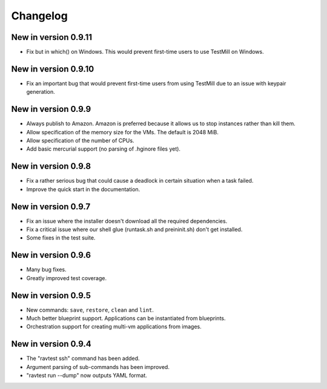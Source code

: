 Changelog
=========

New in version 0.9.11
---------------------

* Fix but in which() on Windows. This would prevent first-time
  users to use TestMill on Windows.

New in version 0.9.10
---------------------

* Fix an important bug that would prevent first-time users from
  using TestMill due to an issue with keypair generation.

New in version 0.9.9
--------------------

* Always publish to Amazon. Amazon is preferred because it allows us
  to stop instances rather than kill them.
* Allow specification of the memory size for the VMs. The default is
  2048 MiB.
* Allow specification of the number of CPUs.
* Add basic mercurial support (no parsing of .hginore files yet).

New in version 0.9.8
--------------------

* Fix a rather serious bug that could cause a deadlock in certain
  situation when a task failed.
* Improve the quick start in the documentation.

New in version 0.9.7
--------------------

* Fix an issue where the installer doesn't download all the required
  dependencies.
* Fix a critical issue where our shell glue (runtask.sh and preininit.sh)
  don't get installed.
* Some fixes in the test suite.

New in version 0.9.6
--------------------

* Many bug fixes.
* Greatly improved test coverage.

New in version 0.9.5
--------------------

* New commands: ``save``, ``restore``, ``clean`` and ``lint``.
* Much better blueprint support. Applications can be instantiated from
  blueprints.
* Orchestration support for creating multi-vm applications from images.

New in version 0.9.4
--------------------

* The "ravtest ssh" command has been added.
* Argument parsing of sub-commands has been improved.
* "ravtest run --dump" now outputs YAML format.

